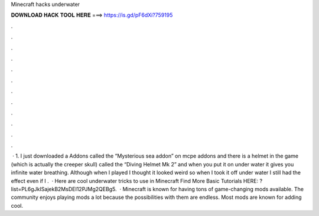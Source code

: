 Minecraft hacks underwater

𝐃𝐎𝐖𝐍𝐋𝐎𝐀𝐃 𝐇𝐀𝐂𝐊 𝐓𝐎𝐎𝐋 𝐇𝐄𝐑𝐄 ===> https://is.gd/pF6dXi?759195

.

.

.

.

.

.

.

.

.

.

.

.

 · 1. I just downloaded a Addons called the “Mysterious sea addon” on mcpe addons and there is a helmet in the game (which is actually the creeper skull) called the “Diving Helmet Mk 2” and when you put it on under water it gives you infinite water breathing. Although when I played I thought it looked weird so when I took it off under water I still had the effect even if I .  · Here are cool underwater tricks to use in Minecraft Find More Basic Tutorials HERE: ?list=PL6gJkISajekB2MsDEI12PJMg2QEBg5.  · Minecraft is known for having tons of game-changing mods available. The community enjoys playing mods a lot because the possibilities with them are endless. Most mods are known for adding cool.